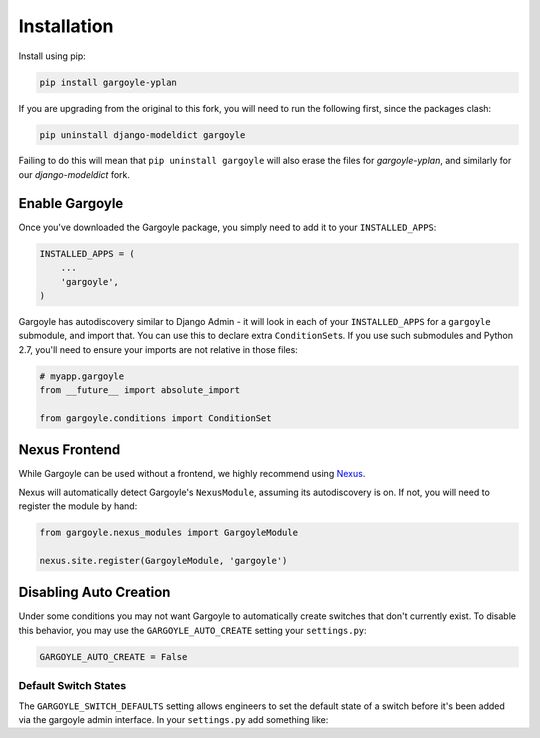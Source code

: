 Installation
============

Install using pip:

.. code-block:: sh

    pip install gargoyle-yplan

If you are upgrading from the original to this fork, you will need to run the following first, since the packages
clash:

.. code-block:: bash

    pip uninstall django-modeldict gargoyle

Failing to do this will mean that ``pip uninstall gargoyle`` will also erase the files for `gargoyle-yplan`, and
similarly for our `django-modeldict` fork.

Enable Gargoyle
---------------

Once you've downloaded the Gargoyle package, you simply need to add it to your ``INSTALLED_APPS``:

.. code-block:: python

    INSTALLED_APPS = (
        ...
        'gargoyle',
    )

Gargoyle has autodiscovery similar to Django Admin - it will look in each of your ``INSTALLED_APPS`` for a
``gargoyle`` submodule, and import that. You can use this to declare extra ``ConditionSet``\s. If you use such
submodules and Python 2.7, you'll need to ensure your imports are not relative in those files:

.. code-block:: python

    # myapp.gargoyle
    from __future__ import absolute_import

    from gargoyle.conditions import ConditionSet

Nexus Frontend
--------------

While Gargoyle can be used without a frontend, we highly recommend using `Nexus <https://github.com/YPlan/nexus>`_.

Nexus will automatically detect Gargoyle's ``NexusModule``, assuming its autodiscovery is on. If not, you will need to
register the module by hand:

.. code-block:: python

    from gargoyle.nexus_modules import GargoyleModule

    nexus.site.register(GargoyleModule, 'gargoyle')

Disabling Auto Creation
-----------------------

Under some conditions you may not want Gargoyle to automatically create switches that don't currently exist. To disable
this behavior, you may use the ``GARGOYLE_AUTO_CREATE`` setting your ``settings.py``:

.. code-block:: python

    GARGOYLE_AUTO_CREATE = False

Default Switch States
~~~~~~~~~~~~~~~~~~~~~

The ``GARGOYLE_SWITCH_DEFAULTS`` setting allows engineers to set the default state of a switch before it's been added
via the gargoyle admin interface. In your ``settings.py`` add something like:

.. code-block:: python
    from gargoyle.constants import SELECTIVE

    GARGOYLE_SWITCH_DEFAULTS = {
        'new_switch': {
          'is_active': True,
          'label': 'New Switch',
          'description': 'When you want the newness',
        },
        'funky_switch': {
          'initial_status': False,
          'label': 'Funky Switch',
          'description': 'Controls the funkiness.',
        },
        'another_switch': {
          'initial_status': SELECTIVE,
          'label': 'Conditional Funky Switch',
          'description': 'Controls more funkiness.',
        },
    }

